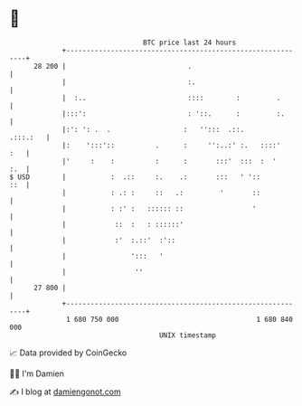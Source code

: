 * 👋

#+begin_example
                                    BTC price last 24 hours                    
                +------------------------------------------------------------+ 
         28 200 |                              .                             | 
                |                              :.                            | 
                |  :..                         ::::        :         .       | 
                |:::':                         : '::.      :         :.      | 
                |:': ': .  .                  :   '':::  .::.       .:::.:   | 
                |:    ':::'::          .      :     '':..:' :.   ::::'   :   | 
                |'     :    :          :      :       :::'  :::  :  '    :.  | 
   $ USD        |           :  .::     :.    .:       :::   ' '::        ::  | 
                |           : .: :     ::   .:         '       ::            | 
                |           : :' :   :::::: ::                 '             | 
                |            ::  :   : ::::::'                               | 
                |            :'  :.::'  :'::                                 | 
                |                ':::   '                                    | 
                |                 ''                                         | 
         27 800 |                                                            | 
                +------------------------------------------------------------+ 
                 1 680 750 000                                  1 680 840 000  
                                        UNIX timestamp                         
#+end_example
📈 Data provided by CoinGecko

🧑‍💻 I'm Damien

✍️ I blog at [[https://www.damiengonot.com][damiengonot.com]]
